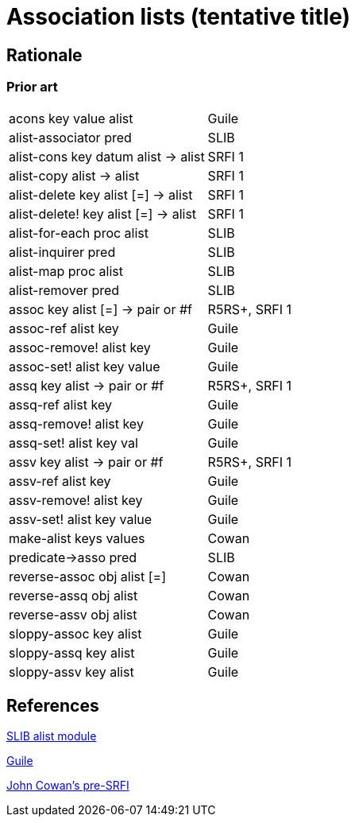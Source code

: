 # Association lists (tentative title)

## Rationale

### Prior art

|=====
|acons key value alist|Guile
|alist-associator pred|SLIB
|alist-cons key datum alist -> alist|SRFI 1
|alist-copy alist -> alist|SRFI 1
|alist-delete  key alist [=] -> alist|SRFI 1
|alist-delete! key alist [=] -> alist|SRFI 1
|alist-for-each proc alist|SLIB
|alist-inquirer pred|SLIB
|alist-map proc alist|SLIB
|alist-remover pred|SLIB
|assoc key alist [=] -> pair or #f|R5RS+, SRFI 1
|assoc-ref alist key|Guile
|assoc-remove! alist key|Guile
|assoc-set! alist key value|Guile
|assq key alist -> pair or #f|R5RS+, SRFI 1
|assq-ref alist key|Guile
|assq-remove! alist key|Guile
|assq-set! alist key val|Guile
|assv key alist -> pair or #f|R5RS+, SRFI 1
|assv-ref alist key|Guile
|assv-remove! alist key|Guile
|assv-set! alist key value|Guile
|make-alist keys values|Cowan
|predicate->asso pred|SLIB
|reverse-assoc obj alist [=]|Cowan
|reverse-assq obj alist|Cowan
|reverse-assv obj alist|Cowan
|sloppy-assoc key alist|Guile
|sloppy-assq key alist|Guile
|sloppy-assv key alist|Guile
|=====

## References

http://people.csail.mit.edu/jaffer/slib/Association-Lists.html#Association-Lists[SLIB alist module]

https://www.gnu.org/software/guile/manual/html_node/Association-Lists.html[Guile]

https://bitbucket.org/cowan/r7rs-wg1-infra/src/default/AssociationListsCowan.md[John Cowan's pre-SRFI]
